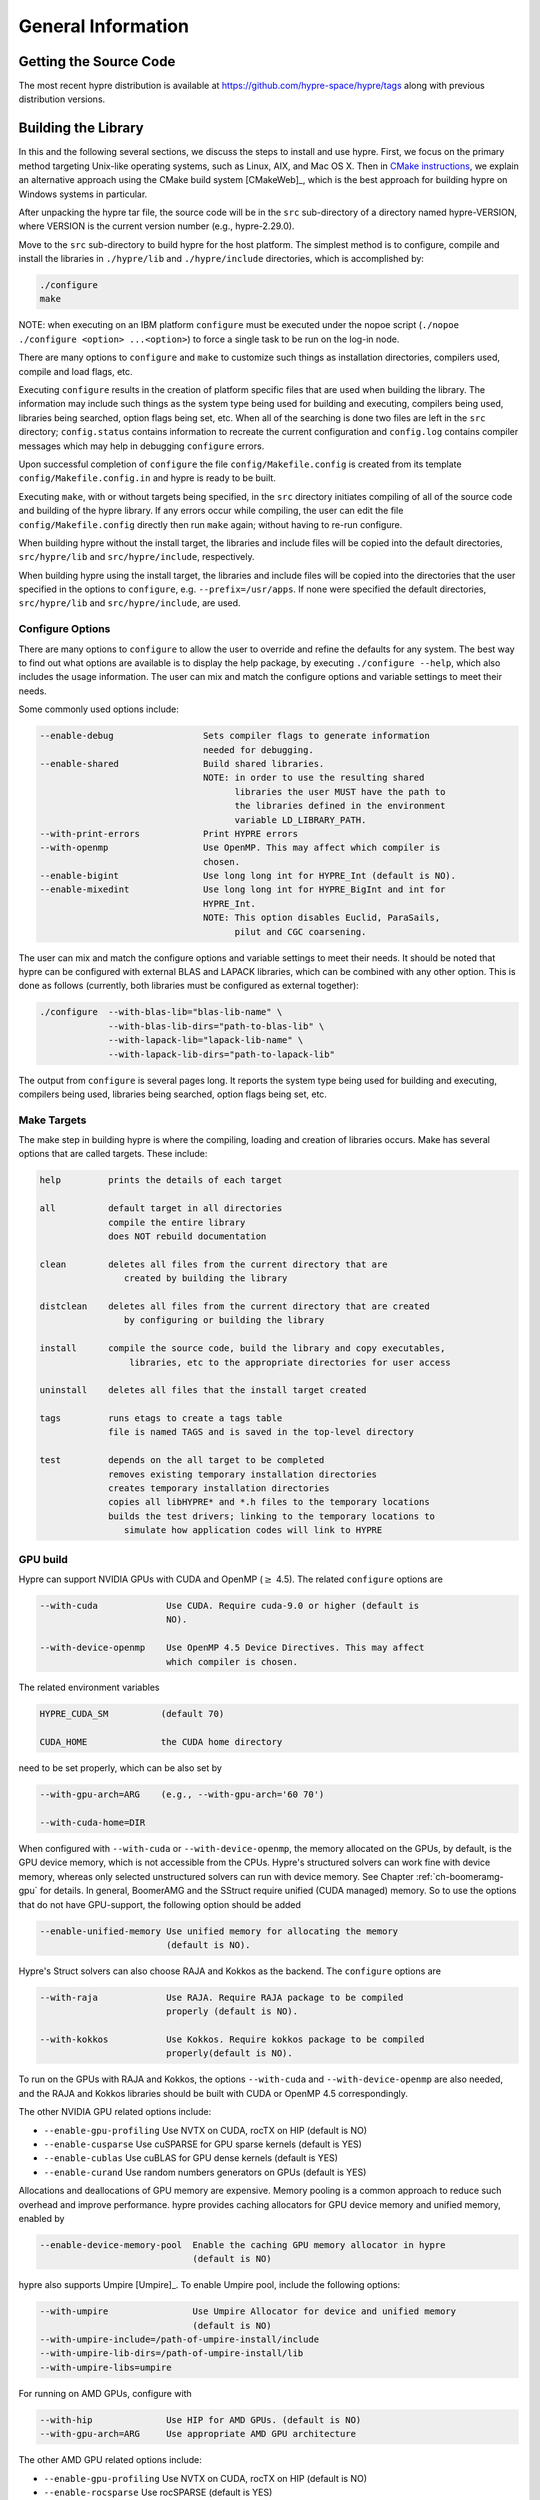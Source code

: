 .. Copyright (c) 1998 Lawrence Livermore National Security, LLC and other
   HYPRE Project Developers. See the top-level COPYRIGHT file for details.

   SPDX-License-Identifier: (Apache-2.0 OR MIT)


.. _ch-General:

******************************************************************************
General Information
******************************************************************************


Getting the Source Code
==============================================================================

The most recent hypre distribution is available at
https://github.com/hypre-space/hypre/tags along with previous distribution versions.

Building the Library
==============================================================================

In this and the following several sections, we discuss the steps to install and
use hypre.  First, we focus on the primary method targeting Unix-like operating
systems, such as Linux, AIX, and Mac OS X.  Then in `CMake instructions`_, we
explain an alternative approach using the CMake build system [CMakeWeb]_, which
is the best approach for building hypre on Windows systems in particular.

After unpacking the hypre tar file, the source code will be in the ``src``
sub-directory of a directory named hypre-VERSION, where VERSION is the current
version number (e.g., hypre-2.29.0).

Move to the ``src`` sub-directory to build hypre for the host platform.  The
simplest method is to configure, compile and install the libraries in
``./hypre/lib`` and ``./hypre/include`` directories, which is accomplished by:

.. code-block:: bash

   ./configure
   make

NOTE: when executing on an IBM platform ``configure`` must be executed under the
nopoe script (``./nopoe ./configure <option> ...<option>``) to force a single
task to be run on the log-in node.

There are many options to ``configure`` and ``make`` to customize such things as
installation directories, compilers used, compile and load flags, etc.

Executing ``configure`` results in the creation of platform specific files that
are used when building the library. The information may include such things as
the system type being used for building and executing, compilers being used,
libraries being searched, option flags being set, etc.  When all of the
searching is done two files are left in the ``src`` directory; ``config.status``
contains information to recreate the current configuration and ``config.log``
contains compiler messages which may help in debugging ``configure`` errors.

Upon successful completion of ``configure`` the file ``config/Makefile.config``
is created from its template ``config/Makefile.config.in`` and hypre is ready to
be built.

Executing ``make``, with or without targets being specified, in the ``src``
directory initiates compiling of all of the source code and building of the
hypre library.  If any errors occur while compiling, the user can edit the file
``config/Makefile.config`` directly then run ``make`` again; without having to
re-run configure.

When building hypre without the install target, the libraries and include files
will be copied into the default directories, ``src/hypre/lib`` and
``src/hypre/include``, respectively.

When building hypre using the install target, the libraries and include files
will be copied into the directories that the user specified in the options to
``configure``, e.g. ``--prefix=/usr/apps``.  If none were specified the default
directories, ``src/hypre/lib`` and ``src/hypre/include``, are used.

.. _config_options:

Configure Options
------------------------------------------------------------------------------

There are many options to ``configure`` to allow the user to override and refine
the defaults for any system. The best way to find out what options are available
is to display the help package, by executing ``./configure --help``, which also
includes the usage information.  The user can mix and match the configure
options and variable settings to meet their needs.

Some commonly used options include:

.. code-block:: none

   --enable-debug                 Sets compiler flags to generate information
                                  needed for debugging.
   --enable-shared                Build shared libraries.
                                  NOTE: in order to use the resulting shared
                                        libraries the user MUST have the path to
                                        the libraries defined in the environment
                                        variable LD_LIBRARY_PATH.
   --with-print-errors            Print HYPRE errors
   --with-openmp                  Use OpenMP. This may affect which compiler is
                                  chosen.
   --enable-bigint                Use long long int for HYPRE_Int (default is NO).
   --enable-mixedint              Use long long int for HYPRE_BigInt and int for
                                  HYPRE_Int.
                                  NOTE: This option disables Euclid, ParaSails,
                                        pilut and CGC coarsening.

The user can mix and match the configure options and variable settings to meet
their needs.  It should be noted that hypre can be configured with external BLAS
and LAPACK libraries, which can be combined with any other option.  This is done
as follows (currently, both libraries must be configured as external together):

.. code-block:: bash

   ./configure  --with-blas-lib="blas-lib-name" \
                --with-blas-lib-dirs="path-to-blas-lib" \
                --with-lapack-lib="lapack-lib-name" \
                --with-lapack-lib-dirs="path-to-lapack-lib"

The output from ``configure`` is several pages long.  It reports the system type
being used for building and executing, compilers being used, libraries being
searched, option flags being set, etc.


Make Targets
------------------------------------------------------------------------------

The make step in building hypre is where the compiling, loading and creation of
libraries occurs.  Make has several options that are called targets.  These
include:

.. code-block:: none

   help         prints the details of each target

   all          default target in all directories
                compile the entire library
                does NOT rebuild documentation

   clean        deletes all files from the current directory that are
                   created by building the library

   distclean    deletes all files from the current directory that are created
                   by configuring or building the library

   install      compile the source code, build the library and copy executables,
                    libraries, etc to the appropriate directories for user access

   uninstall    deletes all files that the install target created

   tags         runs etags to create a tags table
                file is named TAGS and is saved in the top-level directory

   test         depends on the all target to be completed
                removes existing temporary installation directories
                creates temporary installation directories
                copies all libHYPRE* and *.h files to the temporary locations
                builds the test drivers; linking to the temporary locations to
                   simulate how application codes will link to HYPRE

GPU build
------------------------------------------------------------------------------

Hypre can support NVIDIA GPUs with CUDA and OpenMP (:math:`{\ge}` 4.5). The related ``configure`` options are

.. code-block:: none

  --with-cuda             Use CUDA. Require cuda-9.0 or higher (default is
                          NO).

  --with-device-openmp    Use OpenMP 4.5 Device Directives. This may affect
                          which compiler is chosen.

The related environment variables

.. code-block:: none

   HYPRE_CUDA_SM          (default 70)

   CUDA_HOME              the CUDA home directory

need to be set properly, which can be also set by

.. code-block:: none

   --with-gpu-arch=ARG    (e.g., --with-gpu-arch='60 70')

   --with-cuda-home=DIR

When configured with ``--with-cuda`` or ``--with-device-openmp``, the memory allocated on the GPUs, by default, is the GPU device memory, which is not accessible from the CPUs.
Hypre's structured solvers can work fine with device memory,
whereas only selected unstructured solvers can run with device memory. See
Chapter :ref:`ch-boomeramg-gpu` for details.
In general, BoomerAMG and the SStruct
require  unified (CUDA managed) memory. So to use the options that do not have GPU-support,
the following option should be added

.. code-block:: none

  --enable-unified-memory Use unified memory for allocating the memory
                          (default is NO).

Hypre's Struct solvers can also choose RAJA and Kokkos as the backend.
The ``configure`` options are

.. code-block:: none

  --with-raja             Use RAJA. Require RAJA package to be compiled
                          properly (default is NO).

  --with-kokkos           Use Kokkos. Require kokkos package to be compiled
                          properly(default is NO).

To run on the GPUs with RAJA and Kokkos, the options ``--with-cuda`` and ``--with-device-openmp`` are also needed,
and the RAJA and Kokkos libraries should be built with CUDA or OpenMP 4.5 correspondingly.

The other NVIDIA GPU related options include:

* ``--enable-gpu-profiling``  Use NVTX on CUDA, rocTX on HIP (default is NO)
* ``--enable-cusparse``       Use cuSPARSE for GPU sparse kernels (default is YES)
* ``--enable-cublas``         Use cuBLAS for GPU dense kernels (default is YES)
* ``--enable-curand``         Use random numbers generators on GPUs (default is YES)

Allocations and deallocations of GPU memory are expensive. Memory pooling is a common approach to reduce such overhead and improve performance.
hypre provides caching allocators for GPU device memory and unified memory,
enabled by

.. code-block:: none

  --enable-device-memory-pool  Enable the caching GPU memory allocator in hypre
                               (default is NO)


hypre also supports Umpire [Umpire]_. To enable Umpire pool, include the following options:

.. code-block:: none

  --with-umpire                Use Umpire Allocator for device and unified memory
                               (default is NO)
  --with-umpire-include=/path-of-umpire-install/include
  --with-umpire-lib-dirs=/path-of-umpire-install/lib
  --with-umpire-libs=umpire

For running on AMD GPUs, configure with

.. code-block:: none

  --with-hip              Use HIP for AMD GPUs. (default is NO)
  --with-gpu-arch=ARG     Use appropriate AMD GPU architecture

The other AMD GPU related options include:

* ``--enable-gpu-profiling``  Use NVTX on CUDA, rocTX on HIP (default is NO)
* ``--enable-rocsparse``      Use rocSPARSE (default is YES)
* ``--enable-rocblas``        Use rocBLAS (default is NO)
* ``--enable-rocrand``        Use rocRAND (default is YES)

All the options supported by CUDA are also supported with HIP. **Note that the ``--enable-bigint`` option is not supported with CUDA or HIP.**

For running on Intel GPUs, configure with

.. code-block:: none

  --with-sycl             Use SYCL for Intel GPUs. (default is NO).
  --with-sycl-target=ARG  User specifies sycl targets for AOT compilation in
                          ARG, where ARG is a comma-separated list (enclosed
                          in quotes), e.g. "spir64_gen".
  --with-sycl-target-backend=ARG
                          User specifies additional options for the sycl
                          target backend for AOT compilation in ARG, where ARG
                          contains the desired options (enclosed in
                          double+single quotes), e.g.
                          --with-sycl-target-backend="'-device
                          12.1.0,12.4.0'".

Intel oneMKL functionality is also used by default (and required for certain hypre solvers):

.. code-block:: none

  --enable-onemklsparse   Use oneMKL sparse (default is YES).
  --enable-onemklblas     Use oneMKL blas (default is YES).
  --enable-onemklrand     Use oneMKL rand (default is YES).

The SYCL backend now supports all GPU-enabled hypre functionality currently supported by CUDA/HIP except for FSAI (work in progress).
The ``--enable-bigint`` option is supported with SYLC (not supported for CUDA/HIP).

Testing the Library
------------------------------------------------------------------------------

The ``examples`` subdirectory contains several codes that can be used to test
the newly created hypre library.  To create the executable versions, move into
the ``examples`` subdirectory, enter ``make`` then execute the codes as
described in the initial comments section of each source code.


.. _CMake instructions:

CMake-based Build Instructions
==============================================================================

In this section, we describe using CMake that is particularly useful for building
the code on Windows machines. CMake-based installation provides a platform-independent
build system. CMake can generate Unix and Linux Makefiles, as well as Visual Studio and
(Apple) XCode project files from the same configuration file.  In addition,
CMake also provides a GUI front end and which allows an interactive build and
installation process. For more detailed information on using CMake,
see `CMake's User Interaction Guide <https://cmake.org/cmake/help/latest/guide/user-interaction/index.html>`_.

**Note**: Not all options are currently supported when using CMake. This is an
on-going effort to support all hypre configure options.

Here are the basic steps to configure, make, and install hypre using CMake:

#. Ensure that CMake version 3.13.0 or later is installed on the system.
#. After unpacking the hypre tar file or cloning, move to the ``src`` sub-directory.
#. To build the library, run CMake on the top-level hypre source directory to
   generate files appropriate for the native build system.  To prevent writing
   over the Makefiles in hypre's configure/make system above, only out-of-source
   builds are allowed with CMake, that is, it is required to use a separate build
   directory.

   The directory ``src/cmbuild``
   is provided in the release for convenience, but
   alternative build directories may be created by the user. To configure with
   the default options:

   - Unix: From the ``src/cmbuild`` directory, type ``cmake ..``.

   - Windows Visual Studio: Set the source and build directories to ``src`` and ``src/cmbuild``,
     then click on `Configure` following by `Generate`.


#. To build the library, compile with the native build system:

   - Unix: From the ``src/cmbuild`` directory, type ``make`` or ``make -j 4``
     (for a faster parallel build with 4 threads).

   - Windows Visual Studio: Open the 'hypre' VS solution file generated by CMake
     and build the `ALL_BUILD` target.

#. To install hypre to the installation directory specified in the configuration:

   - Unix: From the ``src/cmbuild`` directory, type ``make install``.

   - Windows Visual Studio: Open the `hypre` VS solution file generated by CMake
     and build the `INSTALL` target.

   - *Note*: The default installation location is set to ``src/hypre``.
     Use the ``HYPRE_INSTALL_PREFIX`` option to change this location if desired.

Changing Default CMake Configuration Options
------------------------------------------------------------------------------

Various configuration options can be set from within CMake (see `CMake options`_).
One option is to specify these options in the command-line CMake invocation,
e.g., to enabling building of the examples:

.. code-block:: none

  cmake -DHYPRE_BUILD_EXAMPLES=ON ..

Another option is to use the CMake GUI (``ccmake`` or ``cmake-gui``) to change the default options
as appropriate, then reconfigure / generate:

- Unix: From the ``src/cmbuild`` directory, type ``ccmake ..``.

  * Change options to desired settings:

    * To set a variable, move the cursor to the variable and press enter.
    * If it is a boolean (ON/OFF) it will toggle the value.
    * If it is string or file, it will allow editing of the string.

  * Then configure (``c`` key).
  * Repeat until all values are set as desired and then generate (``g`` key).

- Windows Visual Studio: Change options, then click on `Configure` then `Generate`.

Then the re-build and re-install with the updated configuration options.

.. _CMake options:

CMake Configure Options
------------------------------------------------------------------------------

There are many options to allow the user to override and refine
the defaults for any system.  The best way to find out what options are available
is to use ``cmake``, ``cmake-gui``, or inspect using Windows Visual Studio.


Some commonly used options (default value) include:

.. code-block:: none

 HYPRE_INSTALL_PREFIX (src/hypre) Installation location.
 HYPRE_BUILD_EXAMPLES (OFF)       Compile test cases for examples of using the library.
 HYPRE_BUILD_TYPE (Release)       Sets compiler flags to generate information.
                                  needed for debugging.
 HYPRE_ENABLE_SHARED (OFF)        Build shared libraries.
 HYPRE_PRINT_ERRORS (OFF)         Print HYPRE errors.
 HYPRE_WITH_OPENMP (OFF)          Use OpenMP.

 HYPRE_ENABLE_BIGINT (OFF)        Use long long int for HYPRE_Int.
 HYPRE_ENABLE_MIXEDINT (OFF)      Use long long int for HYPRE_BigInt and int for
                                  HYPRE_Int.

GPU CMake Build Options
^^^^^^^^^^^^^^^^^^^^^^^^^^^^^^^^^^^^^^^^^^^^^^^^^^^^^^^^^^^^^^^^^^^^^^^^^^^^^^^

Some of the commonly used options for GPU CMake builds of hypre are listed below.

* CUDA support for NVIDIA GPUs relevant options:

.. code-block:: none

 HYPRE_WITH_CUDA (OFF)            Use CUDA v9.0 or higher.
 HYPRE_CUDA_SM (70)               Target CUDA architecture.

When configured with CUDA, the memory allocated on the GPUs, by default, is the GPU device memory, which is not accessible from the CPUs.
Hypre's structured solvers can work fine with device memory,
whereas only selected unstructured solvers can run with device memory. See
Chapter :ref:`ch-boomeramg-gpu` for details.
In general, BoomerAMG and the SStruct
require  unified (CUDA managed) memory, for which
the following option should be added

.. code-block:: none

  HYPRE_ENABLE_UNIFIED_MEMORY (OFF)  Use unified memory for allocating the memory.

The other NVIDIA GPU related options include:

.. code-block:: none

 HYPRE_ENABLE_GPU_PROFILING (OFF) Use NVTX.
 HYPRE_ENABLE_CUSPARSE (ON)       Use cuSPARSE for GPU sparse kernels.
 HYPRE_ENABLE_CUBLAS (OFF)        Use cuBLAS for GPU dense kernels.
 HYPRE_ENABLE_CURAND (ON)         Use random numbers generators on GPUs.

Allocations and deallocations of GPU memory are expensive. Memory pooling is a common approach to reduce such overhead and improve performance.
hypre provides caching allocators for GPU device memory and unified memory,
enabled by

.. code-block:: none

 HYPRE_ENABLE_DEVICE_POOL (OFF)   Enable the caching GPU memory allocator in hypre


hypre also supports Umpire [Umpire]_. To enable Umpire pool, include the following options:

.. code-block:: none

 HYPRE_WITH_UMPIRE (OFF)          Use Umpire Allocator for device and unified memory.
 TPL_UMPIRE_LIBRARIES             List of absolute paths to Umpire link libraries.
 TPL_UMPIRE_INCLUDE_DIRS          List of absolute paths to Umpire include directories.

* SYCL support for Intel GPUs relevant options:

.. code-block:: none

 HYPRE_WITH_SYCL (OFF)            Enable SYCL support.
 HYPRE_SYCL_TARGET                Target SYCL architecture, e.g. 'spir64_gen'.
 HYPRE_SYCL_TARGET_BACKEND        Additional SYCL backend options, e.g. '-device 12.1.0,12.4.0'.


Testing the Library with CMake Build Process
------------------------------------------------------------------------------

The ``examples`` subdirectory contains several codes that can be used to test
the newly created hypre library. The CMake option ``HYPRE_BUILD_EXAMPLES`` should
be enabled so ensure the executables in the ``examples`` subdirectory are built.

Linking to the Library
==============================================================================

An application code linking with hypre must be compiled with
``-I$PREFIX/include`` and linked with ``-L$PREFIX/lib -lHYPRE``, where
``$PREFIX`` is the directory where hypre is installed, default is ``hypre``, or
as defined by the configure option ``--prefix=PREFIX``. As noted above, if hypre
was built as a shared library the user MUST have its location defined in the
environment variable ``LD_LIBRARY_PATH``.

As an example of linking with hypre, a user may refer to the ``Makefile`` in the
``examples`` sub-directory.  It is designed to build codes similar to user
applications that link with and call hypre.  All include and linking flags are
defined in the ``Makefile.config`` file by ``configure``.


Error Flags
==============================================================================

Every hypre function returns an integer, which is used to indicate errors
during execution.  Note that the error flag returned by a given function
reflects the errors from *all* previous calls to hypre functions.  In
particular, a value of zero means that all hypre functions up to (and
including) the current one have completed successfully.  This new error flag
system is being implemented throughout the library, but currently there are
still functions that do not support it.  The error flag value is a combination
of one or a few of the following error codes:

#. ``HYPRE_ERROR_GENERIC`` -- describes a generic error
#. ``HYPRE_ERROR_MEMORY`` -- hypre was unable to allocate memory
#. ``HYPRE_ERROR_ARG`` -- error in one of the arguments of a hypre function
#. ``HYPRE_ERROR_CONV`` -- a hypre solver did not converge as expected

One can use the ``HYPRE_CheckError`` function to determine exactly which errors
have occurred:

.. code-block:: c

   /* call some HYPRE functions */
   int  hypre_ierr;
   hypre_ierr = HYPRE_Function();

   /* check if the previously called hypre functions returned error(s) */
   if (hypre_ierr)
      /* check if the error with code HYPRE_ERROR_CODE has occurred */
      if (HYPRE_CheckError(hypre_ierr,HYPRE_ERROR_CODE))

The corresponding FORTRAN code is

.. code-block:: fortran

   ! header file with hypre error codes
   include 'HYPRE_error_f.h'

   ! call some HYPRE functions
   integer  hypre_ierr
   call HYPRE_Function(hypre_ierr)

   ! check if the previously called hypre functions returned error(s)
   if (hypre_ierr .ne. 0) then
      ! check if the error with code HYPRE_ERROR_CODE has occurred
      call HYPRE_CheckError(hypre_ierr, HYPRE_ERROR_CODE, check)
      if (check .ne. 0) then

The global error flag can also be obtained directly, between calls to other
hypre functions, by calling ``HYPRE_GetError()``.  If an argument error
(``HYPRE_ERROR_ARG``) has occurred, the argument index (counting from 1) can be
obtained from ``HYPRE_GetErrorArg()``.  To get a character string with a
description of all errors in a given error flag, use

.. code-block:: c

   HYPRE_DescribeError(int hypre_ierr, char *descr);

The global error flag can be cleared manually by calling
``HYPRE_ClearAllErrors()``, which will essentially ignore all previous hypre
errors. To only clear a specific error code, the user can call
``HYPRE_ClearError(HYPRE_ERROR_CODE)``.  Finally, if hypre was configured with
``--with-print-errors``, additional error information will be printed to the
standard error during execution.


Bug Reporting and General Support
==============================================================================

Simply create an issue at ``https://github.com/hypre-space/hypre/issues`` to
report bugs, request features, or ask general usage questions.

Users should include as much relevant information as possible in their issue
report, including at a minimum, the hypre version number being used.  For
compile and runtime problems, please also include the machine type, operating
system, MPI implementation, compiler, and any error messages produced.


.. _LSI_install:

Using HYPRE in External FEI Implementations
==============================================================================

.. warning::
   FEI is not actively supported by the hypre development team. For a similar
   functionality, we recommend using :ref:`sec-Block-Structured-Grids-FEM`, which
   allows the representation of block-structured grid problems via hypre's
   SStruct interface.

To set up hypre for use in external, e.g. Sandia's, FEI implementations one
needs to follow the following steps:

#. obtain the hypre and Sandia's FEI source codes,
#. compile Sandia's FEI (fei-2.5.0) to create the ``fei_base`` library.
#. compile hypre

   * unpack the archive and go into the ``src`` directory
   * do a ``configure`` with the ``--with-fei-inc-dir`` option set to the FEI
     include directory plus other compile options
   * compile with ``make install`` to create the ``HYPRE_LSI`` library in
     ``hypre/lib``.

#. call the FEI functions in your application code (as shown in Chapters
   :ref:`ch-FEI` and :ref:`ch-Solvers`)

   * include ``cfei-hypre.h`` in your file
   * include ``FEI_Implementation.h`` in your file

#. Modify your ``Makefile``

   * include hypre's ``include`` and ``lib`` directories in the search paths.
   * Link with ``-lfei_base -lHYPRE_LSI``.  Note that the order in which the
     libraries are listed may be important.

Building an application executable often requires linking with many different
software packages, and many software packages use some LAPACK and/or BLAS
functions.  In order to alleviate the problem of multiply defined functions at
link time, it is recommended that all software libraries are stripped of all
LAPACK and BLAS function definitions.  These LAPACK and BLAS functions should
then be resolved at link time by linking with the system LAPACK and BLAS
libraries (e.g. dxml on DEC cluster).  Both hypre and SuperLU were built with
this in mind.  However, some other software library files needed may have the
BLAS functions defined in them.  To avoid the problem of multiply defined
functions, it is recommended that the offending library files be stripped of the
BLAS functions.


Calling HYPRE from Other Languages
==============================================================================

The hypre library currently supports two languages: C (native) and Fortran (in
version 2.10.1 and earlier, additional language interfaces were also provided
through a tool called Babel).  The Fortran interface is manually supported to
mirror the "native" C interface used throughout most of this manual.  We
describe this interface next.

Typically, the Fortran subroutine name is the same as the C name, unless it is
longer than 31 characters.  In these situations, the name is condensed to 31
characters, usually by simple truncation.  For now, users should look at the
Fortran test drivers (``*.f`` codes) in the ``test`` directory for the correct
condensed names.  In the future, this aspect of the interface conversion will be
made consistent and straightforward.

The Fortran subroutine argument list is always the same as the corresponding C
routine, except that the error return code ``ierr`` is always last.  Conversion
from C parameter types to Fortran argument type is summarized in following
table:

   ======================  =============================
   C parameter             Fortran argument
   ======================  =============================
   ``int i``               ``integer i``
   ``double d``            ``double precision d``
   ``int *array``          ``integer array(*)``
   ``double *array``       ``double precision array(*)``
   ``char *string``        ``character string(*)``
   ``HYPRE_Type object``   ``integer*8 object``
   ``HYPRE_Type *object``  ``integer*8 object``
   ======================  =============================

Array arguments in hypre are always of type ``(int *)`` or ``(double *)``, and
the corresponding Fortran types are simply ``integer`` or ``double precision``
arrays.  Note that the Fortran arrays may be indexed in any manner.  For
example, an integer array of length ``N`` may be declared in fortran as either
of the following:

.. code-block:: fortran

   integer  array(N)
   integer  array(0:N-1)

hypre objects can usually be declared as in the table because ``integer*8``
usually corresponds to the length of a pointer.  However, there may be some
machines where this is not the case.  On such machines, the Fortran type for a
hypre object should be an ``integer`` of the appropriate length.

This simple example illustrates the above information:

C prototype:

.. code-block:: c

   int HYPRE_IJMatrixSetValues(HYPRE_IJMatrix  matrix,
                               int  nrows, int  *ncols,
                               const int *rows, const int  *cols,
                               const double  *values);

The corresponding Fortran code for calling this routine is as follows:

.. code-block:: fortran

   integer*8         matrix
   integer           nrows, ncols(MAX_NCOLS)
   integer           rows(MAX_ROWS), cols(MAX_COLS)
   double precision  values(MAX_COLS)
   integer           ierr

   call HYPRE_IJMatrixSetValues(matrix, nrows, ncols, rows, cols, values, ierr)
